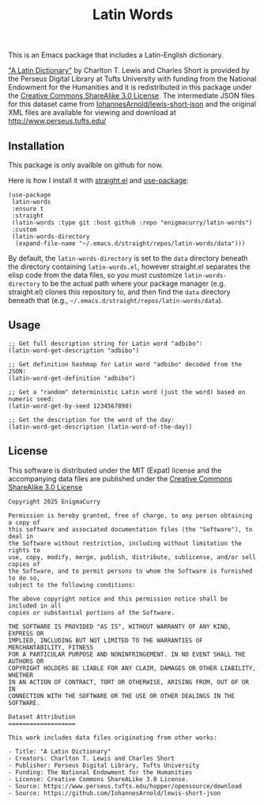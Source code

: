 #+title: Latin Words

This is an Emacs package that includes a Latin-English dictionary.

[[https://www.perseus.tufts.edu/hopper/text?doc=Perseus%3Atext%3A1999.04.0059]["A Latin Dictionary"]] by Charlton T. Lewis and Charles Short is
provided by the Perseus Digital Library at Tufts University with
funding from the National Endowment for the Humanities and it is
redistributed in this package under the [[http://creativecommons.org/licenses/by-sa/3.0/us/][Creative Commons ShareAlike
3.0 License]]. The intermediate JSON files for this dataset came from
[[https://github.com/IohannesArnold/lewis-short-json][IohannesArnold/lewis-short-json]] and the original XML files are
available for viewing and download at http://www.perseus.tufts.edu/

** Installation

This package is only availble on github for now.

Here is how I install it with [[https://github.com/radian-software/straight.el][straight.el]] and [[https://github.com/jwiegley/use-package][use-package]]:

#+begin_src elisp
(use-package
 latin-words
 :ensure t
 :straight
 (latin-words :type git :host github :repo "enigmacurry/latin-words")
 :custom
 (latin-words-directory
  (expand-file-name "~/.emacs.d/straight/repos/latin-words/data")))
#+end_src

By default, the =latin-words-directory= is set to the =data= directory
beneath the directory containing =latin-words.el=, however straight.el
separates the elisp code from the data files, so you must customize
=latin-words-directory= to be the actual path where your package
manager (e.g. straight.el) clones this repository to, and then find
the =data= directory beneath that (e.g.,
=~/.emacs.d/straight/repos/latin-words/data=).

** Usage

#+begin_src elisp
  ;; Get full description string for Latin word "adbibo":
  (latin-word-get-description "adbibo")

  ;; Get definition hashmap for Latin word "adbibo" decoded from the JSON:
  (latin-word-get-definition "adbibo")

  ;; Get a "random" deterministic Latin word (just the word) based on numeric seed:
  (latin-word-get-by-seed 1234567890)

  ;; Get the description for the word of the day:
  (latin-word-get-description (latin-word-of-the-day))
#+end_src




** License

This software is distributed under the MIT (Expat) license and the
accompanying data files are published under the [[http://creativecommons.org/licenses/by-sa/3.0/us/][Creative Commons
ShareAlike 3.0 License]]

#+begin_src text :tangle LICENSE.txt
  Copyright 2025 EnigmaCurry

  Permission is hereby granted, free of charge, to any person obtaining a copy of
  this software and associated documentation files (the "Software"), to deal in
  the Software without restriction, including without limitation the rights to
  use, copy, modify, merge, publish, distribute, sublicense, and/or sell copies of
  the Software, and to permit persons to whom the Software is furnished to do so,
  subject to the following conditions:

  The above copyright notice and this permission notice shall be included in all
  copies or substantial portions of the Software.

  THE SOFTWARE IS PROVIDED "AS IS", WITHOUT WARRANTY OF ANY KIND, EXPRESS OR
  IMPLIED, INCLUDING BUT NOT LIMITED TO THE WARRANTIES OF MERCHANTABILITY, FITNESS
  FOR A PARTICULAR PURPOSE AND NONINFRINGEMENT. IN NO EVENT SHALL THE AUTHORS OR
  COPYRIGHT HOLDERS BE LIABLE FOR ANY CLAIM, DAMAGES OR OTHER LIABILITY, WHETHER
  IN AN ACTION OF CONTRACT, TORT OR OTHERWISE, ARISING FROM, OUT OF OR IN
  CONNECTION WITH THE SOFTWARE OR THE USE OR OTHER DEALINGS IN THE SOFTWARE.  

  Dataset Attribution
  ===================

  This work includes data files originating from other works:

  - Title: "A Latin Dictionary"
  - Creators: Charlton T. Lewis and Charles Short
  - Publisher: Perseus Digital Library, Tufts University
  - Funding: The National Endowment for the Humanities
  - License: Creative Commons ShareALike 3.0 License.
  - Source: https://www.perseus.tufts.edu/hopper/opensource/download
  - Source: https://github.com/IohannesArnold/lewis-short-json
#+end_src
